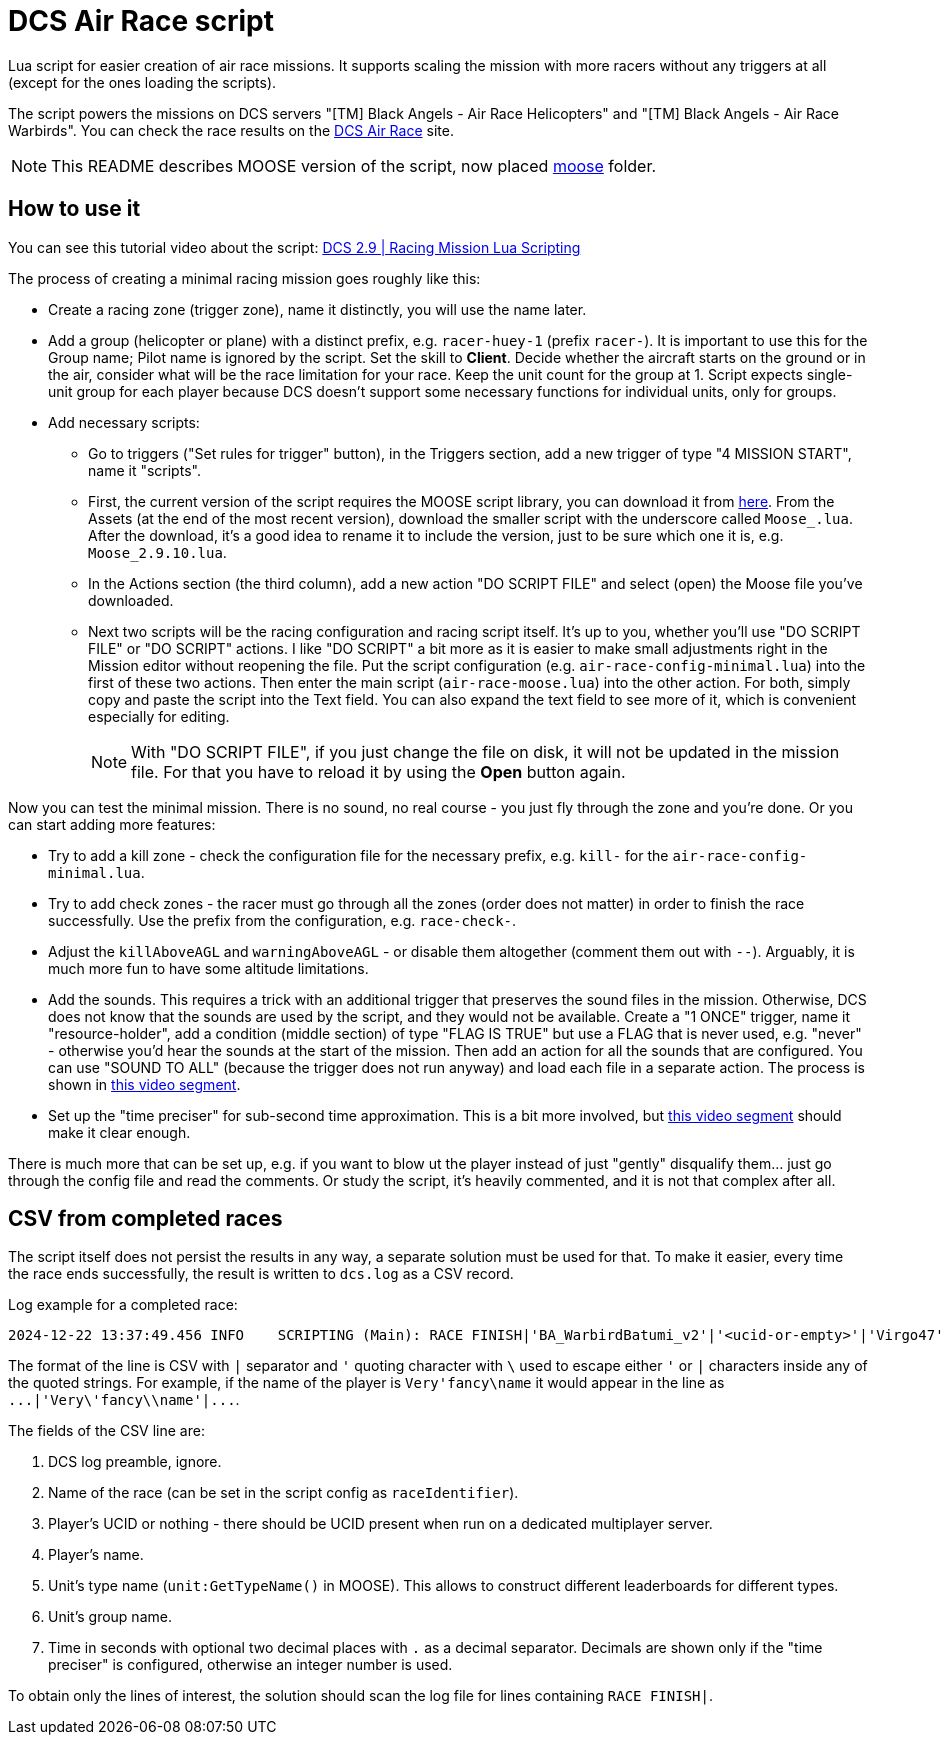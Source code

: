 = DCS Air Race script

Lua script for easier creation of air race missions.
It supports scaling the mission with more racers without any triggers at all (except for the ones loading the scripts).

The script powers the missions on DCS servers "[TM] Black Angels - Air Race Helicopters" and "[TM] Black Angels - Air Race Warbirds".
You can check the race results on the https://dcs-air-race.eu[DCS Air Race] site.

// TODO rework to dunlib, later to vanilla
NOTE: This README describes MOOSE version of the script, now placed link:moose[moose] folder.

== How to use it

You can see this tutorial video about the script: https://youtu.be/ltUu53y4f5s[DCS 2.9 | Racing Mission Lua Scripting]

The process of creating a minimal racing mission goes roughly like this:

* Create a racing zone (trigger zone), name it distinctly, you will use the name later.
* Add a group (helicopter or plane) with a distinct prefix, e.g. `racer-huey-1` (prefix `racer-`).
It is important to use this for the Group name; Pilot name is ignored by the script.
Set the skill to *Client*.
Decide whether the aircraft starts on the ground or in the air, consider what will be the race limitation for your race.
Keep the unit count for the group at 1.
Script expects single-unit group for each player because DCS doesn't support some necessary functions for individual units, only for groups.
* Add necessary scripts:
** Go to triggers ("Set rules for trigger" button), in the Triggers section, add a new trigger of type "4 MISSION START", name it "scripts".
** First, the current version of the script requires the MOOSE script library, you can download it from https://github.com/FlightControl-Master/MOOSE/releases[here].
From the Assets (at the end of the most recent version), download the smaller script with the underscore called `Moose_.lua`.
After the download, it's a good idea to rename it to include the version, just to be sure which one it is, e.g. `Moose_2.9.10.lua`.
** In the Actions section (the third column), add a new action "DO SCRIPT FILE" and select (open) the Moose file you've downloaded.
** Next two scripts will be the racing configuration and racing script itself.
It's up to you, whether you'll use "DO SCRIPT FILE" or "DO SCRIPT" actions.
I like "DO SCRIPT" a bit more as it is easier to make small adjustments right in the Mission editor without reopening the file.
Put the script configuration (e.g. `air-race-config-minimal.lua`) into the first of these two actions.
Then enter the main script (`air-race-moose.lua`) into the other action.
For both, simply copy and paste the script into the Text field.
You can also expand the text field to see more of it, which is convenient especially for editing.
+
[NOTE]
With "DO SCRIPT FILE", if you just change the file on disk, it will not be updated in the mission file.
For that you have to reload it by using the *Open* button again.

Now you can test the minimal mission.
There is no sound, no real course - you just fly through the zone and you're done.
Or you can start adding more features:

* Try to add a kill zone - check the configuration file for the necessary prefix, e.g. `kill-` for the `air-race-config-minimal.lua`.
* Try to add check zones - the racer must go through all the zones (order does not matter) in order to finish the race successfully.
Use the prefix from the configuration, e.g. `race-check-`.
* Adjust the `killAboveAGL` and `warningAboveAGL` - or disable them altogether (comment them out with `--`).
Arguably, it is much more fun to have some altitude limitations.
* Add the sounds.
This requires a trick with an additional trigger that preserves the sound files in the mission.
Otherwise, DCS does not know that the sounds are used by the script, and they would not be available.
Create a "1 ONCE" trigger, name it "resource-holder", add a condition (middle section) of type "FLAG IS TRUE" but use a FLAG that is never used, e.g. "never" - otherwise you'd hear the sounds at the start of the mission.
Then add an action for all the sounds that are configured.
You can use "SOUND TO ALL" (because the trigger does not run anyway) and load each file in a separate action.
The process is shown in https://youtu.be/ltUu53y4f5s?t=622s[this video segment].
* Set up the "time preciser" for sub-second time approximation.
This is a bit more involved, but https://youtu.be/ltUu53y4f5s?t=667s[this video segment] should make it clear enough.

There is much more that can be set up, e.g. if you want to blow ut the player instead of just "gently" disqualify them... just go through the config file and read the comments.
Or study the script, it's heavily commented, and it is not that complex after all.

== CSV from completed races

The script itself does not persist the results in any way, a separate solution must be used for that.
To make it easier, every time the race ends successfully, the result is written to `dcs.log` as a CSV record.

Log example for a completed race:
----
2024-12-22 13:37:49.456 INFO    SCRIPTING (Main): RACE FINISH|'BA_WarbirdBatumi_v2'|'<ucid-or-empty>'|'Virgo47'|'TF-51D'|'AirRace-TF51 AirStart One'|112.64
----

The format of the line is CSV with `|` separator and `'` quoting character with `\` used to escape either `'` or `|` characters inside any of the quoted strings.
For example, if the name of the player is `++Very'fancy\name++` it would appear in the line as `++...|'Very\'fancy\\name'|...++`.

The fields of the CSV line are:

. DCS log preamble, ignore.
. Name of the race (can be set in the script config as `raceIdentifier`).
. Player's UCID or nothing - there should be UCID present when run on a dedicated multiplayer server.
. Player's name.
. Unit's type name (`unit:GetTypeName()` in MOOSE).
This allows to construct different leaderboards for different types.
. Unit's group name.
. Time in seconds with optional two decimal places with `.` as a decimal separator.
Decimals are shown only if the "time preciser" is configured, otherwise an integer number is used.

To obtain only the lines of interest, the solution should scan the log file for lines containing `RACE FINISH|`.
